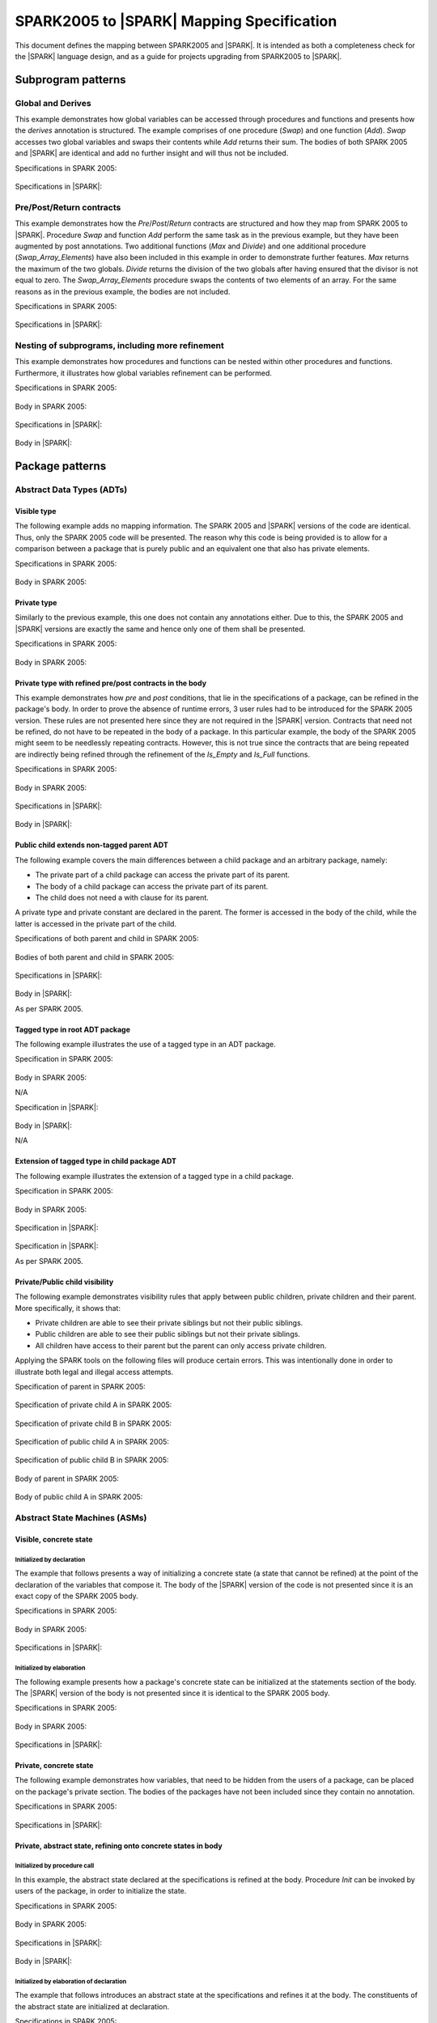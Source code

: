 .. _mapping-spec-label:

SPARK2005 to |SPARK| Mapping Specification
==========================================

This document defines the mapping between SPARK2005 and |SPARK|.
It is intended as both a completeness check for the |SPARK| language
design, and as a guide for projects upgrading from SPARK2005 to |SPARK|.

Subprogram patterns
-------------------

.. _ms-global_derives-label:

Global and Derives
~~~~~~~~~~~~~~~~~~

This example demonstrates how global variables can be accessed through 
procedures and functions and presents how the `derives` annotation is structured. 
The example comprises of one procedure (`Swap`) and one function (`Add`). `Swap` 
accesses two global variables and swaps their contents while `Add` returns their 
sum. The bodies of both SPARK 2005 and |SPARK| are identical and add no further 
insight and will thus not be included.

Specifications in SPARK 2005:

   .. literalinclude:: ../code/global_derives/05/swap_add_05.ads
      :language: ada
      :linenos:

Specifications in |SPARK|:

   .. literalinclude:: ../code/global_derives/14/swap_add_14.ads
      :language: ada
      :linenos:

.. _ms-pre_post_return-label:

Pre/Post/Return contracts
~~~~~~~~~~~~~~~~~~~~~~~~~

This example demonstrates how the `Pre`/`Post`/`Return` contracts are structured 
and how they map from SPARK 2005 to |SPARK|. Procedure `Swap` and function 
`Add` perform the same task as in the previous example, but they have been 
augmented by post annotations. Two additional functions (`Max` and `Divide`) 
and one additional procedure (`Swap_Array_Elements`) have also been included 
in this example in order to demonstrate further features. `Max` returns the 
maximum of the two globals. `Divide` returns the division of the two globals 
after having ensured that the divisor is not equal to zero. The `Swap_Array_Elements` 
procedure swaps the contents of two elements of an array. For the same reasons
as in the previous example, the bodies are not included.

Specifications in SPARK 2005:

   .. literalinclude:: ../code/pre_post_return/05/swap_add_max_05.ads
      :language: ada
      :linenos:

Specifications in |SPARK|:

   .. literalinclude:: ../code/pre_post_return/14/swap_add_max_14.ads
      :language: ada
      :linenos:

.. _ms-nesting_refinement-label:

Nesting of subprograms, including more refinement
~~~~~~~~~~~~~~~~~~~~~~~~~~~~~~~~~~~~~~~~~~~~~~~~~

This example demonstrates how procedures and functions can be nested within 
other procedures and functions. Furthermore, it illustrates how global variables 
refinement can be performed.

Specifications in SPARK 2005:

   .. literalinclude:: ../code/nesting_refinement/05/nesting_refinement_05.ads
      :language: ada
      :linenos:

Body in SPARK 2005:

   .. literalinclude:: ../code/nesting_refinement/05/nesting_refinement_05.adb
      :language: ada
      :linenos:

Specifications in |SPARK|:

   .. literalinclude:: ../code/nesting_refinement/14/nesting_refinement_14.ads
      :language: ada
      :linenos:

Body in |SPARK|:

   .. literalinclude:: ../code/nesting_refinement/14/nesting_refinement_14.adb
      :language: ada
      :linenos:

Package patterns
----------------

Abstract Data Types (ADTs)
~~~~~~~~~~~~~~~~~~~~~~~~~~

.. _ms-adt_visible-label:

Visible type
^^^^^^^^^^^^

The following example adds no mapping information. The SPARK 2005 and |SPARK| versions 
of the code are identical. Thus, only the SPARK 2005 code will be presented. The reason 
why this code is being provided is to allow for a comparison between a package that is 
purely public and an equivalent one that also has private elements.

Specifications in SPARK 2005:

   .. literalinclude:: ../code/adt_visible/05/stacks_05.ads
      :language: ada
      :linenos:

Body in SPARK 2005:

   .. literalinclude:: ../code/adt_visible/05/stacks_05.adb
      :language: ada
      :linenos:

.. _ms-adt_private-label:

Private type
^^^^^^^^^^^^

Similarly to the previous example, this one does not contain any annotations either. Due 
to this, the SPARK 2005 and |SPARK| versions are exactly the same and hence only one of  
them shall be presented.

Specifications in SPARK 2005:

   .. literalinclude:: ../code/adt_private/05/stacks_05.ads
      :language: ada
      :linenos:

Body in SPARK 2005:

   .. literalinclude:: ../code/adt_private/05/stacks_05.adb
      :language: ada
      :linenos:

.. _ms-adt_private_refinement-label:

Private type with refined pre/post contracts in the body
^^^^^^^^^^^^^^^^^^^^^^^^^^^^^^^^^^^^^^^^^^^^^^^^^^^^^^^^

This example demonstrates how `pre` and `post` conditions, that lie in the specifications 
of a package, can be refined in the package's body. In order to prove the absence of runtime 
errors, 3 user rules had to be introduced for the SPARK 2005 version. These rules are not 
presented here since they are not required in the |SPARK| version. Contracts that need not 
be refined, do not have to be repeated in the body of a package. In this particular example, 
the body of the SPARK 2005 might seem to be needlessly repeating contracts. However, this 
is not true since the contracts that are being repeated are indirectly being refined through 
the refinement of the `Is_Empty` and `Is_Full` functions.

Specifications in SPARK 2005:

   .. literalinclude:: ../code/adt_private_refinement/05/stacks_05.ads
      :language: ada
      :linenos:

Body in SPARK 2005:

   .. literalinclude:: ../code/adt_private_refinement/05/stacks_05.adb
      :language: ada
      :linenos:

Specifications in |SPARK|:

   .. literalinclude:: ../code/adt_private_refinement/14/stacks_14.ads
      :language: ada
      :linenos:

Body in |SPARK|:

   .. literalinclude:: ../code/adt_private_refinement/14/stacks_14.adb
      :language: ada
      :linenos:

.. _ms-adt_public_child_non_tagged_parent-label:

Public child extends non-tagged parent ADT
^^^^^^^^^^^^^^^^^^^^^^^^^^^^^^^^^^^^^^^^^^

The following example covers the main differences between a child package
and an arbitrary package, namely:

* The private part of a child package can access the private part of its parent.
* The body of a child package can access the private part of its parent.
* The child does not need a with clause for its parent.

A private type and private constant are declared in the parent. The former is accessed
in the body of the child, while the latter is accessed in the private part of the child.


Specifications of both parent and child in SPARK 2005:

   .. literalinclude:: ../code/adt_public_child_non_tagged_parent/05/pairs_05.ads
      :language: ada
      :linenos:

   .. literalinclude:: ../code/adt_public_child_non_tagged_parent/05/pairs_05_additional_05.ads
      :language: ada
      :linenos:

Bodies of both parent and child in SPARK 2005:

   .. literalinclude:: ../code/adt_public_child_non_tagged_parent/05/pairs_05.adb
      :language: ada
      :linenos:

   .. literalinclude:: ../code/adt_public_child_non_tagged_parent/05/pairs_05_additional_05.adb
      :language: ada
      :linenos:

Specifications in |SPARK|:

   .. literalinclude:: ../code/adt_public_child_non_tagged_parent/14/pairs_14.ads
      :language: ada
      :linenos:

   .. literalinclude:: ../code/adt_public_child_non_tagged_parent/14/pairs_14_additional_14.ads
      :language: ada
      :linenos:

Body in |SPARK|:

As per SPARK 2005.

.. _ms-adt_tagged_type-label:

Tagged type in root ADT package
^^^^^^^^^^^^^^^^^^^^^^^^^^^^^^^

The following example illustrates the use of a tagged type in an ADT package.

Specification in SPARK 2005:

   .. literalinclude:: ../code/adt_tagged_type/05/stacks_05.ads
      :language: ada
      :linenos:

Body in SPARK 2005:

N/A

Specification in |SPARK|:

   .. literalinclude:: ../code/adt_tagged_type/14/stacks_14.ads
      :language: ada
      :linenos:

Body in |SPARK|:

N/A

.. _ms-adt_tagged_type_extension-label:

Extension of tagged type in child package ADT
^^^^^^^^^^^^^^^^^^^^^^^^^^^^^^^^^^^^^^^^^^^^^

The following example illustrates the extension of a tagged type in a child package.

Specification in SPARK 2005:

   .. literalinclude:: ../code/adt_tagged_type_extension/05/stacks_05_monitored_05.ads
      :language: ada
      :linenos:

Body in SPARK 2005:

   .. literalinclude:: ../code/adt_tagged_type_extension/05/stacks_05_monitored_05.adb
      :language: ada
      :linenos:

Specification in |SPARK|:

   .. literalinclude:: ../code/adt_tagged_type_extension/14/stacks_14_monitored_14.ads
      :language: ada
      :linenos:

Specification in |SPARK|:

As per SPARK 2005.

.. _ms-adt_private_public_child_visibility-label:

Private/Public child visibility
^^^^^^^^^^^^^^^^^^^^^^^^^^^^^^^

The following example demonstrates visibility rules that apply between public children, 
private children and their parent. More specifically, it shows that:

* Private children are able to see their private siblings but not their public siblings.
* Public children are able to see their public siblings but not their private siblings.
* All children have access to their parent but the parent can only access private children.

Applying the SPARK tools on the following files will produce certain errors. This was 
intentionally done in order to illustrate both legal and illegal access attempts.

Specification of parent in SPARK 2005:

   .. literalinclude:: ../code/adt_private_public_child_visibility/05/parent_05.ads
      :language: ada
      :linenos:

Specification of private child A in SPARK 2005:

   .. literalinclude:: ../code/adt_private_public_child_visibility/05/parent_05_private_child_a_05.ads
      :language: ada
      :linenos:

Specification of private child B in SPARK 2005:

   .. literalinclude:: ../code/adt_private_public_child_visibility/05/parent_05_private_child_b_05.ads
      :language: ada
      :linenos:

Specification of public child A in SPARK 2005:

   .. literalinclude:: ../code/adt_private_public_child_visibility/05/parent_05_public_child_a_05.ads
      :language: ada
      :linenos:

Specification of public child B in SPARK 2005:

   .. literalinclude:: ../code/adt_private_public_child_visibility/05/parent_05_public_child_b_05.ads
      :language: ada
      :linenos:

Body of parent in SPARK 2005:

   .. literalinclude:: ../code/adt_private_public_child_visibility/05/parent_05.adb
      :language: ada
      :linenos:

Body of public child A in SPARK 2005:

   .. literalinclude:: ../code/adt_private_public_child_visibility/05/parent_05_public_child_a_05.adb
      :language: ada
      :linenos:

Abstract State Machines (ASMs)
~~~~~~~~~~~~~~~~~~~~~~~~~~~~~~

Visible, concrete state
^^^^^^^^^^^^^^^^^^^^^^^

.. _ms-asm_visible_concrete_initialized_by_declaration-label:

Initialized by declaration
++++++++++++++++++++++++++

The example that follows presents a way of initializing a concrete state (a state that 
cannot be refined) at the point of the declaration of the variables that compose it. 
The body of the |SPARK| version of the code is not presented since it is an exact copy 
of the SPARK 2005 body.

Specifications in SPARK 2005:

   .. literalinclude:: ../code/asm_visible_concrete_initialized_by_declaration/05/stack_05.ads
      :language: ada
      :linenos:

Body in SPARK 2005:

   .. literalinclude:: ../code/asm_visible_concrete_initialized_by_declaration/05/stack_05.adb
      :language: ada
      :linenos:

Specifications in |SPARK|:

   .. literalinclude:: ../code/asm_visible_concrete_initialized_by_declaration/14/stack_14.ads
      :language: ada
      :linenos:

.. _ms-asm_visible_concrete_initialized_by_elaboration-label:

Initialized by elaboration
++++++++++++++++++++++++++

The following example presents how a package's concrete state can be initialized at 
the statements section of the body. The |SPARK| version of the body is not presented 
since it is identical to the SPARK 2005 body.

Specifications in SPARK 2005:

   .. literalinclude:: ../code/asm_visible_concrete_initialized_by_elaboration/05/stack_05.ads
      :language: ada
      :linenos:

Body in SPARK 2005:

   .. literalinclude:: ../code/asm_visible_concrete_initialized_by_elaboration/05/stack_05.adb
      :language: ada
      :linenos:

Specifications in |SPARK|:

   .. literalinclude:: ../code/asm_visible_concrete_initialized_by_elaboration/14/stack_14.ads
      :language: ada
      :linenos:

.. _ms-asm_private_concrete-label:

Private, concrete state
^^^^^^^^^^^^^^^^^^^^^^^

The following example demonstrates how variables, that need to be hidden from the users of 
a package, can be placed on the package's private section. The bodies of the packages have 
not been included since they contain no annotation.

Specifications in SPARK 2005:

   .. literalinclude:: ../code/asm_private_concrete/05/stack_05.ads
      :language: ada
      :linenos:

Specifications in |SPARK|:

   .. literalinclude:: ../code/asm_private_concrete/14/stack_14.ads
      :language: ada
      :linenos:

Private, abstract state, refining onto concrete states in body
^^^^^^^^^^^^^^^^^^^^^^^^^^^^^^^^^^^^^^^^^^^^^^^^^^^^^^^^^^^^^^

.. _ms-asm_private_abstract_bodyref_procedureinit-label:

Initialized by procedure call
+++++++++++++++++++++++++++++

In this example, the abstract state declared at the specifications is refined at the body. 
Procedure `Init` can be invoked by users of the package, in order to initialize the state. 

Specifications in SPARK 2005:

   .. literalinclude:: ../code/asm_private_abstract_bodyref_procedureinit/05/stack_05.ads
      :language: ada
      :linenos:

Body in SPARK 2005:

   .. literalinclude:: ../code/asm_private_abstract_bodyref_procedureinit/05/stack_05.adb
      :language: ada
      :linenos:

Specifications in |SPARK|:

   .. literalinclude:: ../code/asm_private_abstract_bodyref_procedureinit/14/stack_14.ads
      :language: ada
      :linenos:

Body in |SPARK|:

   .. literalinclude:: ../code/asm_private_abstract_bodyref_procedureinit/14/stack_14.adb
      :language: ada
      :linenos:

.. _ms-asm_private_abstract_bodyref_elaborationinit-label:

Initialized by elaboration of declaration
+++++++++++++++++++++++++++++++++++++++++

The example that follows introduces an abstract state at the specifications and refines it 
at the body. The constituents of the abstract state are initialized at declaration.

Specifications in SPARK 2005:

   .. literalinclude:: ../code/asm_private_abstract_bodyref_elaborationinit/05/stack_05.ads
      :language: ada
      :linenos:

Body in SPARK 2005:

   .. literalinclude:: ../code/asm_private_abstract_bodyref_elaborationinit/05/stack_05.adb
      :language: ada
      :linenos:

Specifications in |SPARK|:

   .. literalinclude:: ../code/asm_private_abstract_bodyref_elaborationinit/14/stack_14.ads
      :language: ada
      :linenos:

Body in |SPARK|:

   .. literalinclude:: ../code/asm_private_abstract_bodyref_elaborationinit/14/stack_14.adb
      :language: ada
      :linenos:

.. _ms-asm_private_abstract_bodyref_statementinit-label:

Initialized by package body statements
++++++++++++++++++++++++++++++++++++++

This example introduces an abstract state at the specifications and refines it at the body. 
The constituents of the abstract state are initialized at the statements part of the body.

Specifications in SPARK 2005:

   .. literalinclude:: ../code/asm_private_abstract_bodyref_statementinit/05/stack_05.ads
      :language: ada
      :linenos:

Body in SPARK 2005:

   .. literalinclude:: ../code/asm_private_abstract_bodyref_statementinit/05/stack_05.adb
      :language: ada
      :linenos:

Specifications in |SPARK|:

   .. literalinclude:: ../code/asm_private_abstract_bodyref_statementinit/14/stack_14.ads
      :language: ada
      :linenos:

Body in |SPARK|:

   .. literalinclude:: ../code/asm_private_abstract_bodyref_statementinit/14/stack_14.adb
      :language: ada
      :linenos:

.. _ms-asm_private_abstract_bodyref_mixedinit-label:

Initialized by mixture of declaration and statements
++++++++++++++++++++++++++++++++++++++++++++++++++++

This example introduces an abstract state at the specifications and refines it at the body. 
Some of the constituents of the abstract state are initialized during their declaration and 
the rest at the statements part of the body.

Specifications in SPARK 2005:

   .. literalinclude:: ../code/asm_private_abstract_bodyref_mixedinit/05/stack_05.ads
      :language: ada
      :linenos:

Body in SPARK 2005:

   .. literalinclude:: ../code/asm_private_abstract_bodyref_mixedinit/05/stack_05.adb
      :language: ada
      :linenos:

Specifications in |SPARK|:

   .. literalinclude:: ../code/asm_private_abstract_bodyref_mixedinit/14/stack_14.ads
      :language: ada
      :linenos:

Body in |SPARK|:

   .. literalinclude:: ../code/asm_private_abstract_bodyref_mixedinit/14/stack_14.adb
      :language: ada
      :linenos:

.. _ms-asm_abstract_state_refined_in_private_child-label:

Private, abstract state, refining onto concrete state of private child
^^^^^^^^^^^^^^^^^^^^^^^^^^^^^^^^^^^^^^^^^^^^^^^^^^^^^^^^^^^^^^^^^^^^^^

The following example shows a parent package Power that contains a State own
variable. This own variable is refined onto concrete state contained within the
two private children Source_A and Source_B.


Specification of Parent in SPARK 2005:

   .. literalinclude:: ../code/asm_abstract_state_refined_in_private_child/05/power_05.ads
      :language: ada
      :linenos:

Body of Parent in SPARK 2005:

   .. literalinclude:: ../code/asm_abstract_state_refined_in_private_child/05/power_05.adb
      :language: ada
      :linenos:

Specifications of Private Children in SPARK 2005:

   .. literalinclude:: ../code/asm_abstract_state_refined_in_private_child/05/power_05_source_a_05.ads
      :language: ada
      :linenos:

   .. literalinclude:: ../code/asm_abstract_state_refined_in_private_child/05/power_05_source_b_05.ads
      :language: ada
      :linenos:

Bodies of Private Children in SPARK 2005:

   .. literalinclude:: ../code/asm_abstract_state_refined_in_private_child/05/power_05_source_a_05.adb
      :language: ada
      :linenos:

   .. literalinclude:: ../code/asm_abstract_state_refined_in_private_child/05/power_05_source_b_05.adb
      :language: ada
      :linenos:

Specification of Parent in |SPARK|:

   .. literalinclude:: ../code/asm_abstract_state_refined_in_private_child/14/power_14.ads
      :language: ada
      :linenos:

Body of Parent in |SPARK|:

   .. literalinclude:: ../code/asm_abstract_state_refined_in_private_child/14/power_14.adb
      :language: ada
      :linenos:

Specifications of Private Children in |SPARK|:

   .. literalinclude:: ../code/asm_abstract_state_refined_in_private_child/14/power_14_source_a_14.ads
      :language: ada
      :linenos:

   .. literalinclude:: ../code/asm_abstract_state_refined_in_private_child/14/power_14_source_b_14.ads
      :language: ada
      :linenos:

Bodies of Private Children in |SPARK|:

As per SPARK 2005

.. _ms-asm_abstract_state_refined_in_embedded_package-label:

Private, abstract state, refining onto concrete state of embedded package
^^^^^^^^^^^^^^^^^^^^^^^^^^^^^^^^^^^^^^^^^^^^^^^^^^^^^^^^^^^^^^^^^^^^^^^^^

This example is based around the packages from section `Private, abstract state,
refining onto concrete state of private child`_, with the private child packages
converted into embedded packages.

Specification in SPARK 2005

   .. literalinclude:: ../code/asm_abstract_state_refined_in_embedded_package/05/power_05.ads
      :language: ada
      :linenos:

Body in SPARK 2005

   .. literalinclude:: ../code/asm_abstract_state_refined_in_embedded_package/05/power_05.adb
      :language: ada
      :linenos:

Specification in |SPARK|

   .. literalinclude:: ../code/asm_abstract_state_refined_in_embedded_package/14/power_14.ads
      :language: ada
      :linenos:

Body in |SPARK|

   .. literalinclude:: ../code/asm_abstract_state_refined_in_embedded_package/14/power_14.adb
      :language: ada
      :linenos:

.. _ms-asm_abstract_state_refined_in_embedded_and_private_child-label:

Private, abstract state, refining onto mixture of the above
^^^^^^^^^^^^^^^^^^^^^^^^^^^^^^^^^^^^^^^^^^^^^^^^^^^^^^^^^^^

This example is based around the packages from sections `Private, abstract state,
refining onto concrete state of private child`_
and `Private, abstract state, refining onto concrete state of embedded package`_.
Source_A is an embedded package, while Source_B is a private child.

Specification of Parent in SPARK 2005

   .. literalinclude:: ../code/asm_abstract_state_refined_in_embedded_and_private_child/05/power_05.ads
      :language: ada
      :linenos:

Body of Parent in SPARK 2005

   .. literalinclude:: ../code/asm_abstract_state_refined_in_embedded_and_private_child/05/power_05.adb
      :language: ada
      :linenos:

Specification of Private Child in SPARK 2005:

   .. literalinclude:: ../code/asm_abstract_state_refined_in_embedded_and_private_child/05/power_05_source_b_05.ads
      :language: ada
      :linenos:

Body of Private Child in SPARK 2005:

   .. literalinclude:: ../code/asm_abstract_state_refined_in_embedded_and_private_child/05/power_05_source_b_05.adb
      :language: ada
      :linenos:

Specification of Parent in |SPARK|

   .. literalinclude:: ../code/asm_abstract_state_refined_in_embedded_and_private_child/14/power_14.ads
      :language: ada
      :linenos:

Body of Parent in |SPARK|

   .. literalinclude:: ../code/asm_abstract_state_refined_in_embedded_and_private_child/14/power_14.adb
      :language: ada
      :linenos:

Specification of Private Child in |SPARK|

   .. literalinclude:: ../code/asm_abstract_state_refined_in_embedded_and_private_child/14/power_14_source_b_14.ads
      :language: ada
      :linenos:

Body of Private Child in |SPARK|

As per SPARK 2005.


External Variables
~~~~~~~~~~~~~~~~~~

TBD

Basic Input and Output Device Drivers
^^^^^^^^^^^^^^^^^^^^^^^^^^^^^^^^^^^^^

The following example shows a main program - Copy - that reads all available data
from a given input port, stores it internally during the reading process in a stack
and then outputs all the data read to an output port.

Specification of main program in SPARK 2005:

   .. literalinclude:: ../code/external_variables_input_output/05/copy_05.adb
      :language: ada
      :linenos:

Specification of input port in SPARK 2005:

   .. literalinclude:: ../code/external_variables_input_output/05/input_port_05.ads
      :language: ada
      :linenos:

Body of input port in SPARK 2005:

   .. literalinclude:: ../code/external_variables_input_output/05/input_port_05.adb
      :language: ada
      :linenos:

Specification of output port in SPARK 2005:

   .. literalinclude:: ../code/external_variables_input_output/05/output_port_05.ads
      :language: ada
      :linenos:

Body of output port in SPARK 2005:

   .. literalinclude:: ../code/external_variables_input_output/05/output_port_05.adb
      :language: ada
      :linenos:

Specification of Stack in SPARK 2005:

   .. literalinclude:: ../code/external_variables_input_output/05/stacks_05.ads
      :language: ada
      :linenos:


Specification of main program in |SPARK|:

TBD

Specification of input port in |SPARK|:

TBD

Specification of output port in |SPARK|:

TBD

Body of input port in |SPARK|:

TBD

Body of output port in |SPARK|:

TBD

Specification of Stack in |SPARK|:

TBD


Input driver using \'Append and \'Tail contracts
^^^^^^^^^^^^^^^^^^^^^^^^^^^^^^^^^^^^^^^^^^^^^^^^

*** Add the detail Flo wants in here. ***

This example uses the Input_Port package from section `Basic Input and Output Device Drivers`_
and adds a contract using the 'Tail attribute. The example also use the Always_Valid attribute
in order to allow proof to succeed (otherwise, there is no guarantee in the proof context
that the value read from the port is of the correct type).

Specification in SPARK 2005:

   .. literalinclude:: ../code/external_variables_input_append_tail/05/input_port_05.ads
      :language: ada
      :linenos:

Body in SPARK 2005:

   .. literalinclude:: ../code/external_variables_input_append_tail/05/input_port_05.adb
      :language: ada
      :linenos:

Specification in |SPARK|:

TBD

Body in |SPARK|:

TBD

Output driver using \'Append and \'Tail contracts
^^^^^^^^^^^^^^^^^^^^^^^^^^^^^^^^^^^^^^^^^^^^^^^^^

This example uses the Output package from section `Basic Input and Output Device Drivers`_
and adds a contract using the 'Append attribute.

Specifications in SPARK 2005:

   .. literalinclude:: ../code/external_variables_output_append_tail/05/output_port_05.ads
      :language: ada
      :linenos:

Body in SPARK 2005:

   .. literalinclude:: ../code/external_variables_output_append_tail/05/output_port_05.adb
      :language: ada
      :linenos:

Specification in |SPARK|:

TBD

Body in |SPARK|:

TBD


Refinement of external state - voting input switch
^^^^^^^^^^^^^^^^^^^^^^^^^^^^^^^^^^^^^^^^^^^^^^^^^^

The following example presents an abstract view of the reading of 3 individual
switches and the voting performed on the values read.

Abstract Switch specifications in SPARK 2005

   .. literalinclude:: ../code/external_variables_refinement_voting_input_switch/05/switch.ads
      :language: ada
      :linenos:

Component Switch specifications in SPARK 2005

   .. literalinclude:: ../code/external_variables_refinement_voting_input_switch/05/switch-val1.ads
      :language: ada
      :linenos:

   .. literalinclude:: ../code/external_variables_refinement_voting_input_switch/05/switch-val2.ads
      :language: ada
      :linenos:

   .. literalinclude:: ../code/external_variables_refinement_voting_input_switch/05/switch-val3.ads
      :language: ada
      :linenos:

Switch body in SPARK 2005

   .. literalinclude:: ../code/external_variables_refinement_voting_input_switch/05/switch.adb
      :language: ada
      :linenos:

Abstract Switch specification in |SPARK|

TBD

Component Switch specifications in |SPARK|

TBD

Switch body in |SPARK|

TBD


Package Inheritance
~~~~~~~~~~~~~~~~~~~

TBD

Contracts with remote state
^^^^^^^^^^^^^^^^^^^^^^^^^^^

TBD

Package nested inside package
^^^^^^^^^^^^^^^^^^^^^^^^^^^^^

See section `Private, abstract state, refining onto concrete state of embedded package`_.

Package nested inside subprogram
^^^^^^^^^^^^^^^^^^^^^^^^^^^^^^^^

TBD

.. _ms-circular_dependence_and_elaboration_order-label:

Circular dependence and elaboration order
^^^^^^^^^^^^^^^^^^^^^^^^^^^^^^^^^^^^^^^^^

This example demonstrates how the SPARK tools locate and disallow circular dependence 
and elaboration relations.

Specifications of package P in SPARK 2005:

   .. literalinclude:: ../code/circular_dependence_and_elaboration_order/05/p_05.ads
      :language: ada
      :linenos:

Specifications of package Q in SPARK 2005:

   .. literalinclude:: ../code/circular_dependence_and_elaboration_order/05/q_05.ads
      :language: ada
      :linenos:

Body of package P in SPARK 2005:

   .. literalinclude:: ../code/circular_dependence_and_elaboration_order/05/p_05.adb
      :language: ada
      :linenos:

Body of package Q in SPARK 2005:

   .. literalinclude:: ../code/circular_dependence_and_elaboration_order/05/q_05.adb
      :language: ada
      :linenos:

Bodies and Proof
----------------

TBD

Assert, Assume, Check contracts
~~~~~~~~~~~~~~~~~~~~~~~~~~~~~~~

TBD

Assert used to control path explostion (ASPDV example)
~~~~~~~~~~~~~~~~~~~~~~~~~~~~~~~~~~~~~~~~~~~~~~~~~~~~~~

TBD

Other Contracts and Annotations
-------------------------------

TBD

Declare annotation
~~~~~~~~~~~~~~~~~~

TBD

Always_Valid assertion
~~~~~~~~~~~~~~~~~~~~~~

See section `Input driver using \'Append and \'Tail contracts`_ for use of an assertion involving
the Always_Valid attribute.

Rule declaration anno's
~~~~~~~~~~~~~~~~~~~~~~~

See section `Proof types and proof functions`_.

Proof types and proof functions
~~~~~~~~~~~~~~~~~~~~~~~~~~~~~~~

The following example gives pre- and post-conditions on operations that act upon
the concrete representation of an abstract own variable. This means that proof functions
and proof types are needed to state those pre- and post-conditions. In addition, it gives
an example of the use of a rule declaration annotation - in the body of procedure Initialize -
to introduce a rule related to the components of a constant record value.

Specification in SPARK 2005

   .. literalinclude:: ../code/other_proof_types_and_functions/05/stack.ads
      :language: ada
      :linenos:

Body in SPARK 2005

   .. literalinclude:: ../code/other_proof_types_and_functions/05/stack.adb
      :language: ada
      :linenos:

Proof rules in SPARK 2005:

   .. literalinclude:: ../code/other_proof_types_and_functions/05/stack/stack.rlu
      :language: ada
      :linenos:

Specification in |SPARK|

TBD

Body in |SPARK|

TBD

Proof rules in |SPARK|:

TBD

Main_Program annotation
~~~~~~~~~~~~~~~~~~~~~~~

See the main program annotation used in section `Basic Input and Output Device Drivers`_.

RavenSPARK patterns - (TBD, but check upward compatibility for the future)
~~~~~~~~~~~~~~~~~~~~~~~~~~~~~~~~~~~~~~~~~~~~~~~~~~~~~~~~~~~~~~~~~~~~~~~~~~

TBD

Other Examples
--------------

Stack example. Specifications in SPARK 2005:

   .. literalinclude:: ../code/the_stack/05/the_stack_05.ads
      :language: ada
      :linenos:

Stack example. Body in SPARK 2005:

   .. literalinclude:: ../code/the_stack/05/the_stack_05.adb
      :language: ada
      :linenos:

Stack example. Specifications in |SPARK|:

   .. literalinclude:: ../code/the_stack/14/the_stack_14.ads
      :language: ada
      :linenos:

Stack example. Body in |SPARK|:

   .. literalinclude:: ../code/the_stack/14/the_stack_14.adb
      :language: ada
      :linenos:

Stack example with conditions. Specifications in SPARK 2005:

   .. literalinclude:: ../code/the_stack_with_conditions/05/the_stack_with_conditions_05.ads
      :language: ada
      :linenos:

Stack example with conditions. Body in SPARK 2005:

   .. literalinclude:: ../code/the_stack_with_conditions/05/the_stack_with_conditions_05.adb
      :language: ada
      :linenos:

Stack example with conditions. Specifications in |SPARK|:

   .. literalinclude:: ../code/the_stack_with_conditions/14/the_stack_with_conditions_14.ads
      :language: ada
      :linenos:

Stack example with conditions. Body in |SPARK|:

   .. literalinclude:: ../code/the_stack_with_conditions/14/the_stack_with_conditions_14.adb
      :language: ada
      :linenos:

Stack example with more conditions. Specifications in SPARK 2005:

   .. literalinclude:: ../code/the_stack_with_more_conditions/05/the_stack_with_more_conditions_05.ads
      :language: ada
      :linenos:

Stack example with more conditions. Body in SPARK 2005:

   .. literalinclude:: ../code/the_stack_with_more_conditions/05/the_stack_with_more_conditions_05.adb
      :language: ada
      :linenos:

Stack example with more conditions. Specifications in |SPARK|:

   .. literalinclude:: ../code/the_stack_with_more_conditions/14/the_stack_with_more_conditions_14.ads
      :language: ada
      :linenos:

Stack example with more conditions. Body in |SPARK|:

   .. literalinclude:: ../code/the_stack_with_more_conditions/14/the_stack_with_more_conditions_14.adb
      :language: ada
      :linenos:
